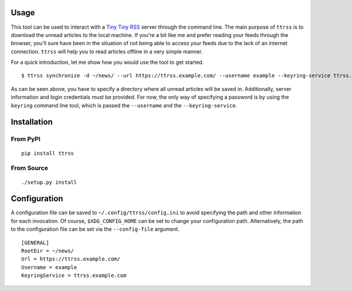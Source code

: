 .. image:: https://img.shields.io/pypi/status/ttrss.svg
   :target: https://pypi.org/project/ttrss/

.. image:: https://img.shields.io/pypi/l/ttrss.svg
   :target: https://pypi.org/project/ttrss/

.. image:: https://img.shields.io/pypi/pyversions/ttrss.svg
   :target: https://pypi.org/project/ttrss/

.. image:: https://img.shields.io/pypi/v/ttrss.svg
   :target: https://pypi.org/project/ttrss/

.. image:: https://img.shields.io/pypi/dm/ttrss.svg
   :target: https://pypi.org/project/ttrss/

Usage
=====

This tool can be used to interact with a `Tiny Tiny RSS <https://tt-rss.org/>`_ server through the command line.
The main purpose of ``ttrss`` is to download the unread articles to the local machine.
If you're a bit like me and prefer reading your feeds through the browser, you'll sure have been in the situation of not being able to access your feeds due to the lack of an internet connection.
``ttrss`` will help you to read articles offline in a very simple manner.

For a quick introduction, let me show how you would use the tool to get started.
::

    $ ttrss synchronize -d ~/news/ --url https://ttrss.example.com/ --username example --keyring-service ttrss.example.com

As can be seen above, you have to specify a directory where all unread articles will be saved in.
Additionally, server information and login credentials must be provided.
For now, the only way of specifying a password is by using the ``keyring`` command line tool, which is passed the ``--username`` and the ``--keyring-service``.

Installation
============

From PyPI
---------
::

   pip install ttrss

From Source
-----------
::

   ./setup.py install

Configuration
=============

A configuration file can be saved to ``~/.config/ttrss/config.ini`` to avoid specifying the path and other information for each invocation.
Of course, ``$XDG_CONFIG_HOME`` can be set to change your configuration path.
Alternatively, the path to the configuration file can be set via the ``--config-file`` argument.
::

    [GENERAL]
    RootDir = ~/news/
    Url = https://ttrss.example.com/
    Username = example
    KeyringService = ttrss.example.com
